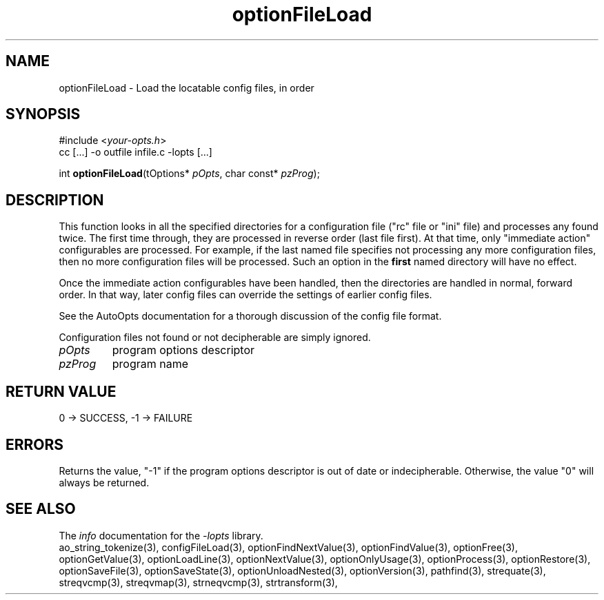 .TH optionFileLoad 3 2007-02-17 "" "Programmer's Manual"
.\"  DO NOT EDIT THIS FILE   (optionFileLoad.3)
.\"  
.\"  It has been AutoGen-ed  Saturday February 17, 2007 at 12:52:14 PM PST
.\"  From the definitions    ./funcs.def
.\"  and the template file   agman3.tpl
.\"
.SH NAME
optionFileLoad - Load the locatable config files, in order
.sp 1
.SH SYNOPSIS

#include <\fIyour-opts.h\fP>
.br
cc [...] -o outfile infile.c -lopts [...]
.sp 1
int \fBoptionFileLoad\fP(tOptions* \fIpOpts\fP, char const* \fIpzProg\fP);
.sp 1
.SH DESCRIPTION
This function looks in all the specified directories for a configuration
file ("rc" file or "ini" file) and processes any found twice.  The first
time through, they are processed in reverse order (last file first).  At
that time, only "immediate action" configurables are processed.  For
example, if the last named file specifies not processing any more
configuration files, then no more configuration files will be processed.
Such an option in the \fBfirst\fP named directory will have no effect.

Once the immediate action configurables have been handled, then the
directories are handled in normal, forward order.  In that way, later
config files can override the settings of earlier config files.

See the AutoOpts documentation for a thorough discussion of the
config file format.

Configuration files not found or not decipherable are simply ignored.
.TP
.IR pOpts
program options descriptor
.TP
.IR pzProg
program name
.sp 1
.SH RETURN VALUE
0 \-> SUCCESS, \-1 \-> FAILURE
.sp 1
.SH ERRORS
Returns the value, "-1" if the program options descriptor
is out of date or indecipherable.  Otherwise, the value "0" will
always be returned.
.SH SEE ALSO
The \fIinfo\fP documentation for the \fI-lopts\fP library.
.br
ao_string_tokenize(3), configFileLoad(3), optionFindNextValue(3), optionFindValue(3), optionFree(3), optionGetValue(3), optionLoadLine(3), optionNextValue(3), optionOnlyUsage(3), optionProcess(3), optionRestore(3), optionSaveFile(3), optionSaveState(3), optionUnloadNested(3), optionVersion(3), pathfind(3), strequate(3), streqvcmp(3), streqvmap(3), strneqvcmp(3), strtransform(3),
